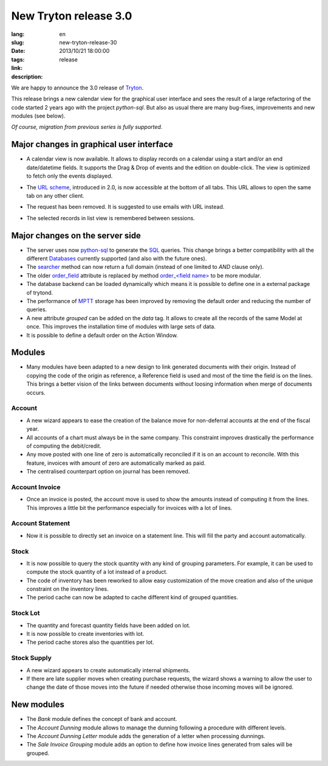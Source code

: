 New Tryton release 3.0
#######################################################################################

:lang: en
:slug: new-tryton-release-30
:date: 2013/10/21 18:00:00
:tags: release
:link: 
:description: 


We are happy to announce the 3.0 release of `Tryton <http://www.tryton.org/>`_.

This release brings a new calendar view for the graphical user interface and
sees the result of a large refactoring of the code started 2 years ago with the
project `python-sql`. But also as usual there are many bug-fixes, improvements
and new modules (see below).

`Of course, migration from previous series is fully supported.`

Major changes in graphical user interface
-----------------------------------------

* A calendar view is now available. It allows to display records on a calendar
  using a start and/or an end date/datetime fields. It supports the Drag & Drop
  of events and the edition on double-click. The view is optimized to fetch only
  the events displayed.

  .. class:: img-rounded img-responsive
  .. image:: ../images/news/tryton_calendar_production.png
        :alt: production calendar

* The `URL scheme <http://doc.tryton.org/3.0/tryton/doc/usage.html#url>`_,
  introduced in 2.0, is now accessible at the bottom of all tabs. This URL
  allows to open the same tab on any other client.

  .. class:: img-rounded img-responsive
  .. image:: ../images/news/tryton_url.png
        :alt: url

* The request has been removed. It is suggested to use emails with URL instead.

* The selected records in list view is remembered between sessions.

Major changes on the server side
--------------------------------

* The server uses now `python-sql <http://code.google.com/p/python-sql/>`_ to
  generate the `SQL <http://en.wikipedia.org/wiki/SQL>`_ queries. This change
  brings a better compatibility with all the different `Databases
  <http://en.wikipedia.org/wiki/DBMS>`_ currently supported (and also with the
  future ones).

* The `searcher
  <http://doc.tryton.org/3.0/trytond/doc/ref/models/fields.html#trytond.model.fields.Function.searcher>`_
  method can now return a full domain (instead of one limited to `AND` clause
  only).

* The older `order_field
  <http://doc.tryton.org/2.8/trytond/doc/ref/models/fields.html#trytond.model.fields.Field.order_field>`_
  attribute is replaced by method `order_<field name>
  <http://doc.tryton.org/3.0/trytond/doc/ref/models/fields.html#ordering>`_ to
  be more modular.

* The database backend can be loaded dynamically which means it is possible to
  define one in a external package of trytond.

* The performance of `MPTT <http://en.wikipedia.org/wiki/MPTT>`_ storage has
  been improved by removing the default order and reducing the number of
  queries.

* A new attribute `grouped` can be added on the `data` tag. It allows to create
  all the records of the same Model at once. This improves the installation time
  of modules with large sets of data.

* It is possible to define a default order on the Action Window.

Modules
-------

* Many modules have been adapted to a new design to link generated documents
  with their origin. Instead of copying the code of the origin as reference, a
  Reference field is used and most of the time the field is on the lines. This
  brings a better vision of the links between documents without loosing
  information when merge of documents occurs.

Account
~~~~~~~

* A new wizard appears to ease the creation of the balance move for
  non-deferral accounts at the end of the fiscal year.
* All accounts of a chart must always be in the same company. This constraint
  improves drastically the performance of computing the debit/credit.
* Any move posted with one line of zero is automatically reconciled if it is on
  an account to reconcile. With this feature, invoices with amount of zero are
  automatically marked as paid.
* The centralised counterpart option on journal has been removed.

Account Invoice
~~~~~~~~~~~~~~~

* Once an invoice is posted, the account move is used to show the amounts
  instead of computing it from the lines. This improves a little bit the
  performance especially for invoices with a lot of lines.

Account Statement
~~~~~~~~~~~~~~~~~

* Now it is possible to directly set an invoice on a statement line. This will
  fill the party and account automatically.

Stock
~~~~~

* It is now possible to query the stock quantity with any kind of grouping
  parameters. For example, it can be used to compute the stock quantity of a
  lot instead of a product.
* The code of inventory has been reworked to allow easy customization of the
  move creation and also of the unique constraint on the inventory lines.
* The period cache can now be adapted to cache different kind of grouped
  quantities.

Stock Lot
~~~~~~~~~

* The quantity and forecast quantity fields have been added on lot.
* It is now possible to create inventories with lot.
* The period cache stores also the quantities per lot.

Stock Supply
~~~~~~~~~~~~

* A new wizard appears to create automatically internal shipments.
* If there are late supplier moves when creating purchase requests, the wizard
  shows a warning to allow the user to change the date of those moves into the
  future if needed otherwise those incoming moves will be ignored.

New modules
-----------

* The `Bank` module defines the concept of bank and account.
* The `Account Dunning` module allows to manage the dunning following a
  procedure with different levels.
* The `Account Dunning Letter` module adds the generation of a letter when
  processing dunnings.
* The `Sale Invoice Grouping` module adds an option to define how invoice lines
  generated from sales will be grouped.
